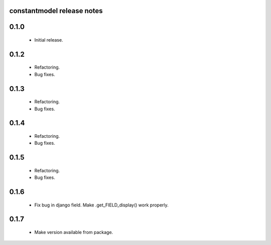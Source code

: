 constantmodel release notes
===========================

0.1.0
=====
 * Initial release.

0.1.2
=====
 * Refactoring.
 * Bug fixes.

0.1.3
=====
 * Refactoring.
 * Bug fixes.

0.1.4
=====
 * Refactoring.
 * Bug fixes.

0.1.5
=====
 * Refactoring.
 * Bug fixes.

0.1.6
=====
 * Fix bug in django field. Make .get_FIELD_display() work properly.

0.1.7
=====
 * Make version available from package.
